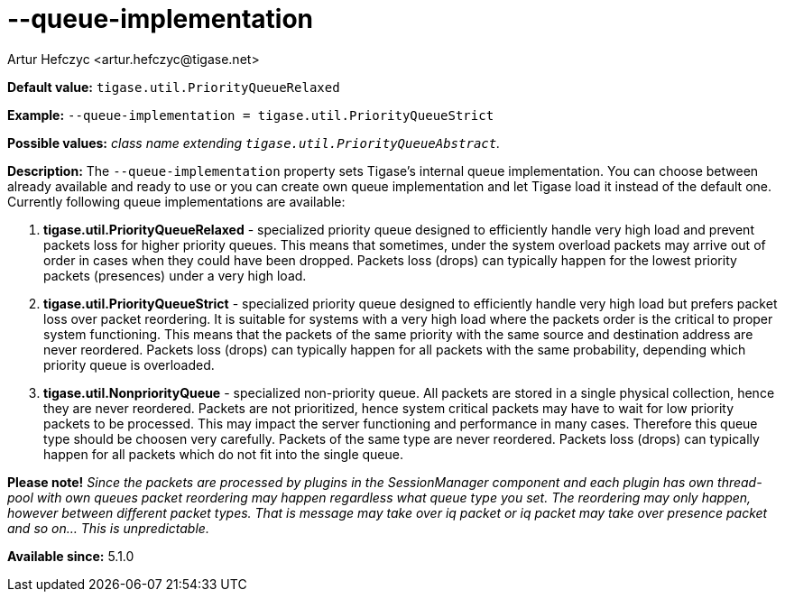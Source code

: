 [[queueImplementation]]
--queue-implementation
======================
:author: Artur Hefczyc <artur.hefczyc@tigase.net>
:version: v2.0, June 2014: Reformatted for AsciiDoc.
:date: 2013-02-09 23:16
:revision: v2.1

:toc:
:numbered:
:website: http://tigase.net/

*Default value:* +tigase.util.PriorityQueueRelaxed+

*Example:* +--queue-implementation = tigase.util.PriorityQueueStrict+

*Possible values:* 'class name extending +tigase.util.PriorityQueueAbstract+.'

*Description:* The +--queue-implementation+ property sets Tigase's internal queue implementation. You can choose between already available and ready to use or you can create own queue implementation and let Tigase load it instead of the default one.
Currently following queue implementations are available:

. *tigase.util.PriorityQueueRelaxed* - specialized priority queue designed to efficiently handle very high load and prevent packets loss for higher priority queues. This means that sometimes, under the system overload packets may arrive out of order in cases when they could have been dropped. Packets loss (drops) can typically happen for the lowest priority packets (presences) under a very high load.
. *tigase.util.PriorityQueueStrict* - specialized priority queue designed to efficiently handle very high load but prefers packet loss over packet reordering. It is suitable for systems with a very high load where the packets order is the critical to proper system functioning. This means that the packets of the same priority with the same source and destination address are never reordered. Packets loss (drops) can typically happen for all packets with the same probability, depending which priority queue is overloaded.
. *tigase.util.NonpriorityQueue* - specialized non-priority queue. All packets are stored in a single physical collection, hence they are never reordered. Packets are not prioritized, hence system critical packets may have to wait for low priority packets to be processed. This may impact the server functioning and performance in many cases. Therefore this queue type should be choosen very carefully. Packets of the same type are never reordered. Packets loss (drops) can typically happen for all packets which do not fit into the single queue.

*Please note!* _Since the packets are processed by plugins in the SessionManager component and each plugin has own thread-pool with own queues packet reordering may happen regardless what queue type you set. The reordering may only happen, however between different packet types. That is 'message' may take over 'iq' packet or 'iq' packet may take over 'presence' packet and so on... This is unpredictable._

*Available since:* 5.1.0
